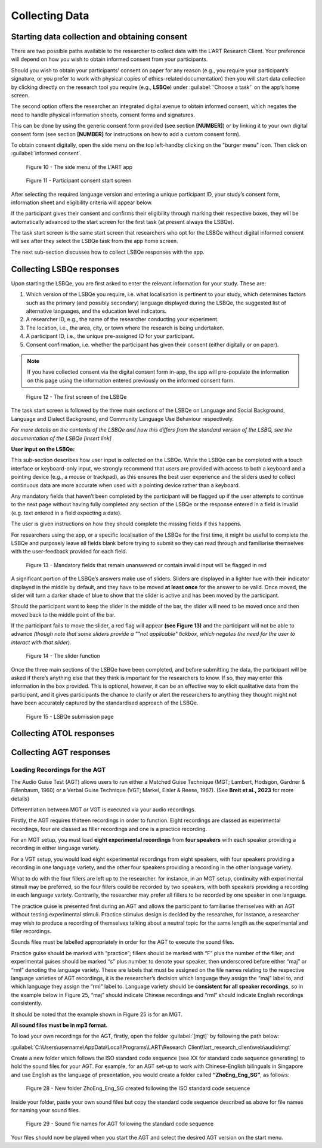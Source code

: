 Collecting Data
===============

Starting data collection and obtaining consent 
----------------------------------------------
There are two possible paths available to the researcher to collect data with the L’ART Research Client.
Your preference will depend on how you wish to obtain informed consent from your participants. 

Should you wish to obtain your participants’ consent on paper for any reason (e.g., you require your participant’s signature, or you prefer to work with physical copies of ethics-related documentation)
then you will start data collection by clicking directly on the research tool you require (e.g., **LSBQe**) under :guilabel:`‘Choose a task’` on the app’s home screen.   

The second option offers the researcher an integrated digital avenue to obtain informed consent, which negates the
need to handle physical information sheets, consent forms and signatures. 

This can be done by using the generic consent form provided (see section **[NUMBER]**) or by linking it to your
own digital consent form (see section **[NUMBER]** for instructions on how to add a custom consent form). 

.. / insert section number


To obtain consent digitally, open the side menu on the top left-handby clicking on the "burger menu" icon. 
Then click on :guilabel:`informed consent`.

.. figure:: figures/figure10.png
      :width: 350
      :alt: Screenshot of the L'ART Research Clients' side menu

      Figure 10 - The side menu of the L'ART app

    

.. figure:: figures/figure11.png
      :width: 600
      :alt: Screenshot of Participant consent start screen

      Figure 11 - Participant consent start screen



After selecting the required language version and entering a unique participant ID, your study’s consent form, 
information sheet and eligibility criteria will appear below. 

If the participant gives their consent and confirms their eligibility through marking their respective boxes, they will be
automatically advanced to the start screen for the first task (at present always the LSBQe).  

The task start screen is the same start screen that researchers who opt for the LSBQe without digital
informed consent will see after they select the LSBQe task from the app home screen.

The next sub-section discusses how to collect LSBQe responses with the app.


Collecting LSBQe responses
---------------------------

Upon starting the LSBQe, you are first asked to enter the relevant information for your study. These are:

#. Which version of the LSBQe you require, i.e. what localisation is pertinent to your study, which determines factors
   such as the primary (and possibly secondary) language displayed during the LSBQe, the suggested list of alternative 
   languages, and the education level indicators.

#. A researcher ID, e.g., the name of the researcher conducting your experiment.

#. The location, i.e., the area, city, or town where the research is being undertaken.  

#. A participant ID, i.e., the unique pre-assigned ID for your participant.

#. Consent confirmation, i.e. whether the participant has given their consent (either digitally or on paper).  

.. note::
    If you have collected consent via the digital consent form in-app, the app will pre-populate the information
    on this page using the information entered previously on the informed consent form.


.. figure:: figures/figure12.png
      :width: 400
      :alt: Screenshot of the first screen of the LSBQe

      Figure 12 - The first screen of the LSBQe


The task start screen is followed by the three main sections of the LSBQe on Language and Social Background, Language and Dialect Background, and Community Language Use Behaviour respectively. 

*For more details on the contents of the LSBQe and how this differs from the standard version of the LSBQ, see the documentation of the LSBQe [insert link]*

**User input on the LSBQe:**


This sub-section describes how user input is collected on the LSBQe. While the LSBQe can be completed with a
touch interface or keyboard-only input, we strongly recommend that users are provided with access to both a
keyboard and a pointing device (e.g., a mouse or trackpad), as this ensures the best user experience and the
sliders used to collect continuous data are more accurate when used with a pointing device rather than a keyboard.


Any mandatory fields that haven’t been completed by the participant will be flagged up if the user attempts to continue
to the next page without having fully completed any section of the LSBQe or the response entered in a field is invalid 
(e.g. text entered in a field expecting a date). 

The user is given instructions on how they should complete the missing fields if this happens. 

For researchers using the app, or a specific localisation of the LSBQe for the first time, it might be useful to complete 
the LSBQe and purposely leave all fields blank before trying to submit so they can read through and familiarise themselves
with the user-feedback provided for each field.  


.. figure:: figures/figure13.png
      :width: 600
      :alt: Screenshot of unanswered mandatory fields flagged in red.

      Figure 13 - Mandatory fields that remain unanswered or contain invalid input will be flagged in red


A significant portion of the LSBQe’s answers make use of sliders. Sliders are displayed in a lighter hue with their indicator
displayed in the middle by default, and they have to be moved **at least once** for the answer to be valid. Once moved, the slider
will turn a darker shade of blue to show that the slider is active and has been moved by the participant.

.. // see if I can import color styles for text - s5defs.txt

Should the participant want to keep the slider in the middle of the bar, the slider will need to be moved once and then moved back to the middle point of the bar.

If the participant fails to move the slider, a red flag will appear **(see Figure 13)** and the participant will not be able to advance 
*(though note that some sliders provide a ""not applicable" tickbox, which negates the need for the user to interact with that slider).*


.. figure:: figures/figure14.png
      :width: 600
      :alt: Screenshot of slider function.

      Figure 14 - The slider function


Once the three main sections of the LSBQe have been completed, and before submitting the data, the participant will be asked if there’s anything else
that they think is important for the researchers to know. If so, they may enter this information in the box provided. This is optional, however,
it can be an effective way to elicit qualitative data from the participant, and it gives participants the chance to clarify or alert the researchers
to anything they thought might not have been accurately captured by the standardised approach of the LSBQe.


.. figure:: figures/figure15.png
      :width: 600
      :alt: Screenshot of LSBQe submission page

      Figure 15 - LSBQe submission page


Collecting ATOL responses
-------------------------

Collecting AGT responses
-------------------------

Loading Recordings for the AGT
******************************


The Audio Guise Test (AGT) allows users to run either a Matched Guise Technique (MGT; Lambert, Hodsgon, Gardner & Fillenbaum, 1960)
or a Verbal Guise Technique (VGT; Markel, Eisler & Reese, 1967). (See **Breit et al., 2023** for more details)

Differentiation between MGT or VGT is executed via your audio recordings.

Firstly, the AGT requires thirteen recordings in order to function. Eight recordings are classed as experimental recordings, four are classed as filler recordings and one is a practice recording.

For an MGT setup, you must load **eight experimental recordings** from **four speakers**
with each speaker providing a recording in either language variety. 

For a VGT setup, you would load eight experimental recordings from eight speakers, with four speakers
providing a recording in one language variety, and the other four speakers providing a recording in the other language variety.

What to do with the four fillers are left up to the researcher. for instance, in an MGT setup, continuity with experimental stimuli may be preferred,
so the four fillers could be recorded by two speakers, with both speakers providing a recording in each language variety.
Contrarily, the researcher may prefer all fillers to be recorded by one speaker in one language.

The practice guise is presented first during an AGT and allows the participant to familiarise themselves with an AGT without testing experimental stimuli.
Practice stimulus design is decided by the researcher, for instance, a researcher may wish to produce a recording of themselves talking about a neutral
topic for the same length as the experimental and filler recordings.

Sounds files must be labelled appropriately in order for the AGT to execute the sound files.

Practice guise should be marked with “practice”; fillers should be marked with “F” plus the number of the filler; and experimental guises should be marked “s” plus number to denote your speaker, then underscored
before either “maj” or “rml” denoting the language variety. These are labels that must be assigned on the file names relating to the respective language varieties of AGT recordings, it is the researcher’s decision
which language they assign the “maj” label to, and which language they assign the “rml” label to. Language variety should be **consistent for all speaker recordings**, so in the example below in Figure 25, “maj” should
indicate Chinese recordings and “rml” should indicate English recordings consistently. 

.. note::

It should be noted that the example shown in Figure 25 is for an MGT.

**All sound files must be in mp3 format.**

To load your own recordings for the AGT, firstly, open the folder :guilabel:`[mgt]` by following the path below:

:guilabel:`C:\Users\username\AppData\Local\Programs\LART\Research Client\lart_research_client\web\audio\mgt`

Create a new folder which follows the ISO standard code sequence (see XX for standard code sequence generating) to hold the sound files for your AGT.
For example, for an AGT set-up to work with Chinese-English bilinguals in Singapore and use English as the language of presentation,
you would create a folder called **“ZhoEng_Eng_SG”**, as follows:

.. figure:: figures/figure28.png
      :width: 600
      :alt: Screenshot of folders

      Figure 28 - New folder ZhoEng_Eng_SG created following the ISO standard code sequence

Inside your folder, paste your own sound files but copy the standard code sequence described as above for file names for naming your sound files. 

.. figure:: figures/figure29.png
      :width:  600
      :alt: Screenshot of sound file names

      Figure 29 - Sound file names for AGT following the standard code sequence
 
Your files should now be played when you start the AGT and select the desired AGT version on the start menu. 